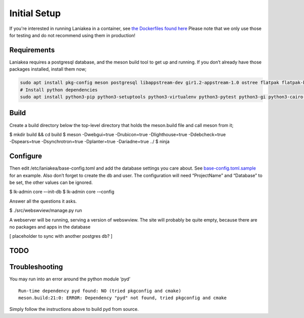 Initial Setup
=============

If you're interested in running Laniakea in a container, see `the
Dockerfiles found here <https://github.com/lkhq/laniakea/tree/master/tests/ci/>`__
Please note that we only use those for testing and do not recommend using them in production!

Requirements
------------

Laniakea requires a postgresql database, and the meson build tool to
get up and running. If you don’t already have those packages
installed, install them now;

.. code-block:: bash

    sudo apt install pkg-config meson postgresql libappstream-dev gir1.2-appstream-1.0 ostree flatpak flatpak-builder podman npm
    # Install python dependencies 
    sudo apt install python3-pip python3-setuptools python3-virtualenv python3-pytest python3-gi python3-cairo-dev python3-sqlalchemy python3-alembic python3-psycopg2 python3-nacl python3-debian python3-apt python3-zmq python3-yaml python3-systemd python3-flask python3-flask-restful python3-pytest-flask python3-humanize python3-marshmallow

Build
-----

Create a build directory below the top-level directory that holds the
meson.build file and call meson from it;

| $ mkdir build && cd build $ meson -Dwebgui=true -Drubicon=true
  -Dlighthouse=true -Ddebcheck=true
| -Dspears=true -Dsynchrotron=true -Dplanter=true -Dariadne=true ../ $
  ninja

Configure
---------

Then edit /etc/laniakea/base-config.toml and add the database settings
you care about.
See `base-config.toml.sample <https://github.com/lkhq/laniakea/blob/master/contrib/base-config.toml.sample>`__
for an example. Also don’t forget to create the db and user. The
configuration will need “ProjectName” and “Database” to be set, the
other values can be ignored.

$ lk-admin core –-init-db
$ lk-admin core -–config

Answer all the questions it asks.

$ ./src/webswview/manage.py run

A webserver will be running, serving a version of webswview. The site
will probably be quite empty, because there are no packages and apps in
the database

[ placeholder to sync with another postgres db? ]

TODO
----

Troubleshooting
---------------

You may run into an error around the python module ‘pyd’

::

   Run-time dependency pyd found: NO (tried pkgconfig and cmake)
   meson.build:21:0: ERROR: Dependency "pyd" not found, tried pkgconfig and cmake

Simply follow the instructions above to build pyd from source.

